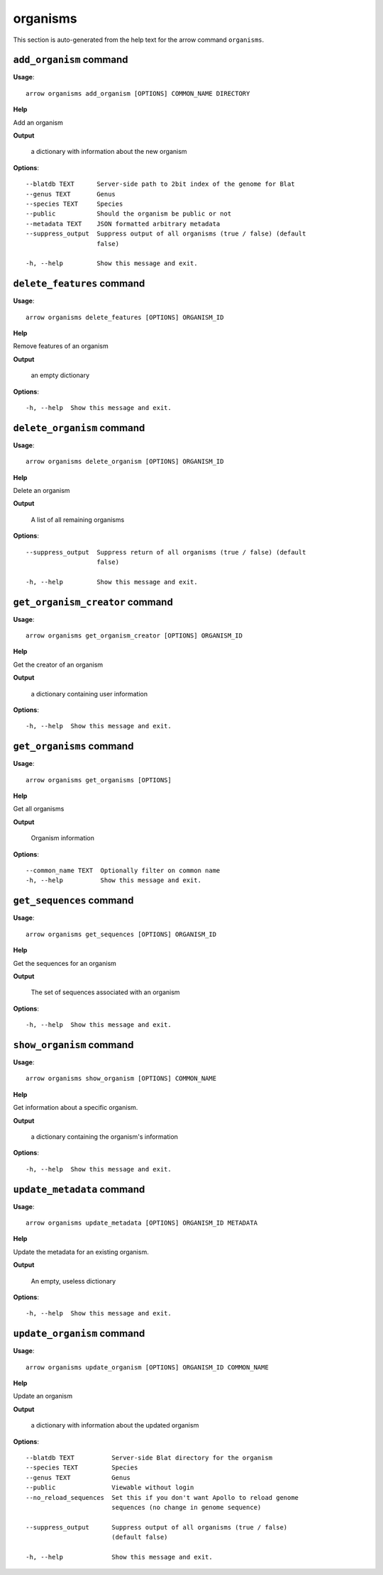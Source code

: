 organisms
=========

This section is auto-generated from the help text for the arrow command
``organisms``.


``add_organism`` command
------------------------

**Usage**::

    arrow organisms add_organism [OPTIONS] COMMON_NAME DIRECTORY

**Help**

Add an organism


**Output**


    a dictionary with information about the new organism
    
**Options**::


      --blatdb TEXT      Server-side path to 2bit index of the genome for Blat
      --genus TEXT       Genus
      --species TEXT     Species
      --public           Should the organism be public or not
      --metadata TEXT    JSON formatted arbitrary metadata
      --suppress_output  Suppress output of all organisms (true / false) (default
                         false)
    
      -h, --help         Show this message and exit.
    

``delete_features`` command
---------------------------

**Usage**::

    arrow organisms delete_features [OPTIONS] ORGANISM_ID

**Help**

Remove features of an organism


**Output**


    an empty dictionary
    
**Options**::


      -h, --help  Show this message and exit.
    

``delete_organism`` command
---------------------------

**Usage**::

    arrow organisms delete_organism [OPTIONS] ORGANISM_ID

**Help**

Delete an organism


**Output**


    A list of all remaining organisms
    
**Options**::


      --suppress_output  Suppress return of all organisms (true / false) (default
                         false)
    
      -h, --help         Show this message and exit.
    

``get_organism_creator`` command
--------------------------------

**Usage**::

    arrow organisms get_organism_creator [OPTIONS] ORGANISM_ID

**Help**

Get the creator of an organism


**Output**


    a dictionary containing user information
    
**Options**::


      -h, --help  Show this message and exit.
    

``get_organisms`` command
-------------------------

**Usage**::

    arrow organisms get_organisms [OPTIONS]

**Help**

Get all organisms


**Output**


    Organism information
    
**Options**::


      --common_name TEXT  Optionally filter on common name
      -h, --help          Show this message and exit.
    

``get_sequences`` command
-------------------------

**Usage**::

    arrow organisms get_sequences [OPTIONS] ORGANISM_ID

**Help**

Get the sequences for an organism


**Output**


    The set of sequences associated with an organism
    
**Options**::


      -h, --help  Show this message and exit.
    

``show_organism`` command
-------------------------

**Usage**::

    arrow organisms show_organism [OPTIONS] COMMON_NAME

**Help**

Get information about a specific organism.


**Output**


    a dictionary containing the organism's information
    
**Options**::


      -h, --help  Show this message and exit.
    

``update_metadata`` command
---------------------------

**Usage**::

    arrow organisms update_metadata [OPTIONS] ORGANISM_ID METADATA

**Help**

Update the metadata for an existing organism.


**Output**


    An empty, useless dictionary
    
**Options**::


      -h, --help  Show this message and exit.
    

``update_organism`` command
---------------------------

**Usage**::

    arrow organisms update_organism [OPTIONS] ORGANISM_ID COMMON_NAME

**Help**

Update an organism


**Output**


    a dictionary with information about the updated organism
    
**Options**::


      --blatdb TEXT          Server-side Blat directory for the organism
      --species TEXT         Species
      --genus TEXT           Genus
      --public               Viewable without login
      --no_reload_sequences  Set this if you don't want Apollo to reload genome
                             sequences (no change in genome sequence)
    
      --suppress_output      Suppress output of all organisms (true / false)
                             (default false)
    
      -h, --help             Show this message and exit.
    
